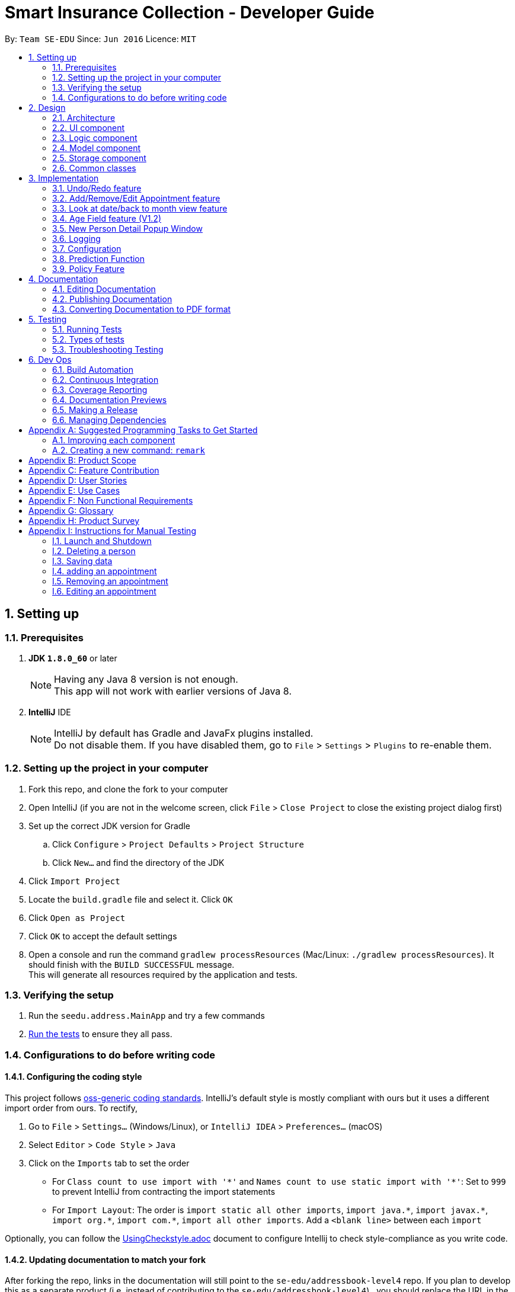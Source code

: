 ﻿= Smart Insurance Collection - Developer Guide
:toc:
:toc-title:
:toc-placement: preamble
:sectnums:
:imagesDir: images
:stylesDir: stylesheets
:xrefstyle: full
ifdef::env-github[]
:tip-caption: :bulb:
:note-caption: :information_source:
endif::[]
:repoURL: https://github.com/CS2103JAN2018-T15-B2/main

By: `Team SE-EDU`      Since: `Jun 2016`      Licence: `MIT`

== Setting up

=== Prerequisites

. *JDK `1.8.0_60`* or later
+
[NOTE]
Having any Java 8 version is not enough. +
This app will not work with earlier versions of Java 8.
+

. *IntelliJ* IDE
+
[NOTE]
IntelliJ by default has Gradle and JavaFx plugins installed. +
Do not disable them. If you have disabled them, go to `File` > `Settings` > `Plugins` to re-enable them.


=== Setting up the project in your computer

. Fork this repo, and clone the fork to your computer
. Open IntelliJ (if you are not in the welcome screen, click `File` > `Close Project` to close the existing project dialog first)
. Set up the correct JDK version for Gradle
.. Click `Configure` > `Project Defaults` > `Project Structure`
.. Click `New...` and find the directory of the JDK
. Click `Import Project`
. Locate the `build.gradle` file and select it. Click `OK`
. Click `Open as Project`
. Click `OK` to accept the default settings
. Open a console and run the command `gradlew processResources` (Mac/Linux: `./gradlew processResources`). It should finish with the `BUILD SUCCESSFUL` message. +
This will generate all resources required by the application and tests.

=== Verifying the setup

. Run the `seedu.address.MainApp` and try a few commands
. <<Testing,Run the tests>> to ensure they all pass.

=== Configurations to do before writing code

==== Configuring the coding style

This project follows https://github.com/oss-generic/process/blob/master/docs/CodingStandards.adoc[oss-generic coding standards]. IntelliJ's default style is mostly compliant with ours but it uses a different import order from ours. To rectify,

. Go to `File` > `Settings...` (Windows/Linux), or `IntelliJ IDEA` > `Preferences...` (macOS)
. Select `Editor` > `Code Style` > `Java`
. Click on the `Imports` tab to set the order

* For `Class count to use import with '\*'` and `Names count to use static import with '*'`: Set to `999` to prevent IntelliJ from contracting the import statements
* For `Import Layout`: The order is `import static all other imports`, `import java.\*`, `import javax.*`, `import org.\*`, `import com.*`, `import all other imports`. Add a `<blank line>` between each `import`

Optionally, you can follow the <<UsingCheckstyle#, UsingCheckstyle.adoc>> document to configure Intellij to check style-compliance as you write code.

==== Updating documentation to match your fork

After forking the repo, links in the documentation will still point to the `se-edu/addressbook-level4` repo. If you plan to develop this as a separate product (i.e. instead of contributing to the `se-edu/addressbook-level4`) , you should replace the URL in the variable `repoURL` in `DeveloperGuide.adoc` and `UserGuide.adoc` with the URL of your fork.

==== Setting up CI

Set up Travis to perform Continuous Integration (CI) for your fork. See <<UsingTravis#, UsingTravis.adoc>> to learn how to set it up.

After setting up Travis, you can optionally set up coverage reporting for your team fork (see <<UsingCoveralls#, UsingCoveralls.adoc>>).

[NOTE]
Coverage reporting could be useful for a team repository that hosts the final version but it is not that useful for your personal fork.

Optionally, you can set up AppVeyor as a second CI (see <<UsingAppVeyor#, UsingAppVeyor.adoc>>).

[NOTE]
Having both Travis and AppVeyor ensures your App works on both Unix-based platforms and Windows-based platforms (Travis is Unix-based and AppVeyor is Windows-based)

==== Getting started with coding

When you are ready to start coding,

1. Get some sense of the overall design by reading <<Design-Architecture>>.
2. Take a look at <<GetStartedProgramming>>.

== Design

[[Design-Architecture]]
=== Architecture

.Architecture Diagram
image::Architecture.png[width="600"]

The *_Architecture Diagram_* given above explains the high-level design of the App. Given below is a quick overview of each component.

[TIP]
The `.pptx` files used to create diagrams in this document can be found in the link:{repoURL}/docs/diagrams/[diagrams] folder. To update a diagram, modify the diagram in the pptx file, select the objects of the diagram, and choose `Save as picture`.

`Main` has only one class called link:{repoURL}/src/main/java/seedu/address/MainApp.java[`MainApp`]. It is responsible for,

* At app launch: Initializes the components in the correct sequence, and connects them up with each other.
* At shut down: Shuts down the components and invokes cleanup method where necessary.

<<Design-Commons,*`Commons`*>> represents a collection of classes used by multiple other components. Two of those classes play important roles at the architecture level.

* `EventsCenter` : This class (written using https://github.com/google/guava/wiki/EventBusExplained[Google's Event Bus library]) is used by components to communicate with other components using events (i.e. a form of _Event Driven_ design)
* `LogsCenter` : Used by many classes to write log messages to the App's log file.

The rest of the App consists of four components.

* <<Design-Ui,*`UI`*>>: The UI of the App.
* <<Design-Logic,*`Logic`*>>: The command executor.
* <<Design-Model,*`Model`*>>: Holds the data of the App in-memory.
* <<Design-Storage,*`Storage`*>>: Reads data from, and writes data to, the hard disk.

Each of the four components

* Defines its _API_ in an `interface` with the same name as the Component.
* Exposes its functionality using a `{Component Name}Manager` class.

For example, the `Logic` component (see the class diagram given below) defines it's API in the `Logic.java` interface and exposes its functionality using the `LogicManager.java` class.

.Class Diagram of the Logic Component
image::LogicClassDiagram.png[width="800"]

[discrete]
==== Events-Driven nature of the design

The _Sequence Diagram_ below shows how the components interact for the scenario where the user issues the command `delete 1`.

.Component interactions for `delete 1` command (part 1)
image::SDforDeletePerson.png[width="800"]

[NOTE]
Note how the `Model` simply raises a `AddressBookChangedEvent` when the Address Book data are changed, instead of asking the `Storage` to save the updates to the hard disk.

The diagram below shows how the `EventsCenter` reacts to that event, which eventually results in the updates being saved to the hard disk and the status bar of the UI being updated to reflect the 'Last Updated' time.

.Component interactions for `delete 1` command (part 2)
image::SDforDeletePersonEventHandling.png[width="800"]

[NOTE]
Note how the event is propagated through the `EventsCenter` to the `Storage` and `UI` without `Model` having to be coupled to either of them. This is an example of how this Event Driven approach helps us reduce direct coupling between components.

The sections below give more details of each component.

[[Design-Ui]]
=== UI component

.Structure of the UI Component
// tag::ui[]
image::UiClassDiagram.png[width="800"]
// end::ui[]
*API* : link:{repoURL}/src/main/java/seedu/address/ui/Ui.java[`Ui.java`]

The UI consists of a `MainWindow` that is made up of parts e.g.`CommandBox`, `ResultDisplay`, `PersonListPanel`, `CalendarPanel`, `StatusBarFooter`, `BrowserPanel` etc. All these, including the `MainWindow`, inherit from the abstract `UiPart` class.

The `UI` component uses JavaFx UI framework. The layout of these UI parts are defined in matching `.fxml` files that are in the `src/main/resources/view` folder. For example, the layout of the link:{repoURL}/src/main/java/seedu/address/ui/MainWindow.java[`MainWindow`] is specified in link:{repoURL}/src/main/resources/view/MainWindow.fxml[`MainWindow.fxml`]

The `UI` component,

* Executes user commands using the `Logic` component.
* Binds itself to some data in the `Model` so that the UI can auto-update when data in the `Model` change.
* Responds to events raised from various parts of the App and updates the UI accordingly.

[[Design-Logic]]
=== Logic component

[[fig-LogicClassDiagram]]
.Structure of the Logic Component
image::LogicClassDiagram.png[width="800"]

.Structure of Commands in the Logic Component. This diagram shows finer details concerning `XYZCommand` and `Command` in <<fig-LogicClassDiagram>>
image::LogicCommandClassDiagram.png[width="800"]

*API* :
link:{repoURL}/src/main/java/seedu/address/logic/Logic.java[`Logic.java`]

.  `Logic` uses the `AddressBookParser` class to parse the user command.
.  This results in a `Command` object which is executed by the `LogicManager`.
.  The command execution can affect the `Model` (e.g. adding a person) and/or raise events.
.  The result of the command execution is encapsulated as a `CommandResult` object which is passed back to the `Ui`.

Given below is the Sequence Diagram for interactions within the `Logic` component for the `execute("delete 1")` API call.

.Interactions Inside the Logic Component for the `delete 1` Command
image::DeletePersonSdForLogic.png[width="800"]

[[Design-Model]]
=== Model component

.Structure of the Model Component
// tag::model[]
image::ModelClassDiagramUpdated.png[width="800"]
// end::model[]
*API* : link:{repoURL}/src/main/java/seedu/address/model/Model.java[`Model.java`]

The `Model`,

* stores a `UserPref` object that represents the user's preferences.
* stores the Smart Insurance Collection data.
* exposes an unmodifiable `ObservableList<Person>` that can be 'observed' e.g. the UI can be bound to this list so that the UI automatically updates when the data in the list change.
* exposes an Calendar that the Calendar GUI response to any changes made to the Calendar
* does not depend on any of the other three components.

*Method* : GradientDescent.java

* Extract targeted fields from user list in addressbook.
* Do some predictive calculation based on gradient descent method.
* Output the "ExpectedSpending" back to the view

[[Design-Storage]]
=== Storage component

.Structure of the Storage Component
image::StorageClassDiagramUpdated.png[width="800"]

*API* : link:{repoURL}/src/main/java/seedu/address/storage/Storage.java[`Storage.java`]

The `Storage` component,

* can save `UserPref` objects in json format and read it back.
* can save the Smart Insurance Collection data in xml format and read it back.

[[Design-Commons]]
=== Common classes

Classes used by multiple components are in the `seedu.addressbook.commons` package.

== Implementation

This section describes some noteworthy details on how certain features are implemented.

// tag::undoredo[]
=== Undo/Redo feature
==== Current Implementation

The undo/redo mechanism is facilitated by an `UndoRedoStack`, which resides inside `LogicManager`. It supports undoing and redoing of commands that modifies the state of the Smart Insurance Collection (e.g. `add`, `edit`). Such commands will inherit from `UndoableCommand`.

`UndoRedoStack` only deals with `UndoableCommands`. Commands that cannot be undone will inherit from `Command` instead. The following diagram shows the inheritance diagram for commands:

image::LogicCommandClassDiagram.png[width="800"]

As you can see from the diagram, `UndoableCommand` adds an extra layer between the abstract `Command` class and concrete commands that can be undone, such as the `DeleteCommand`. Note that extra tasks need to be done when executing a command in an _undoable_ way, such as saving the state of the Smart Insurance Collection before execution. `UndoableCommand` contains the high-level algorithm for those extra tasks while the child classes implements the details of how to execute the specific command. Note that this technique of putting the high-level algorithm in the parent class and lower-level steps of the algorithm in child classes is also known as the https://www.tutorialspoint.com/design_pattern/template_pattern.htm[template pattern].

Commands that are not undoable are implemented this way:
[source,java]
----
public class ListCommand extends Command {
    @Override
    public CommandResult execute() {
        // ... list logic ...
    }
}
----

With the extra layer, the commands that are undoable are implemented this way:
[source,java]
----
public abstract class UndoableCommand extends Command {
    @Override
    public CommandResult execute() {
        // ... undo logic ...

        executeUndoableCommand();
    }
}

public class DeleteCommand extends UndoableCommand {
    @Override
    public CommandResult executeUndoableCommand() {
        // ... delete logic ...
    }
}
----

Suppose that the user has just launched the application. The `UndoRedoStack` will be empty at the beginning.

The user executes a new `UndoableCommand`, `delete 5`, to delete the 5th person in the Smart Insurance Collection. The current state of the Smart Insurance Collection is saved before the `delete 5` command executes. The `delete 5` command will then be pushed onto the `undoStack` (the current state is saved together with the command).

image::UndoRedoStartingStackDiagram.png[width="800"]

As the user continues to use the program, more commands are added into the `undoStack`. For example, the user may execute `add n/David ...` to add a new person.

image::UndoRedoNewCommand1StackDiagram.png[width="800"]

[NOTE]
If a command fails its execution, it will not be pushed to the `UndoRedoStack` at all.

The user now decides that adding the person was a mistake, and decides to undo that action using `undo`.

We will pop the most recent command out of the `undoStack` and push it back to the `redoStack`. We will restore the Smart Insurance Collection to the state before the `add` command executed.

image::UndoRedoExecuteUndoStackDiagram.png[width="800"]

[NOTE]
If the `undoStack` is empty, then there are no other commands left to be undone, and an `Exception` will be thrown when popping the `undoStack`.

The following sequence diagram shows how the undo operation works:

image::UndoRedoSequenceDiagram.png[width="800"]

The redo does the exact opposite (pops from `redoStack`, push to `undoStack`, and restores the Smart Insurance Collection to the state after the command is executed).

[NOTE]
If the `redoStack` is empty, then there are no other commands left to be redone, and an `Exception` will be thrown when popping the `redoStack`.

The user now decides to execute a new command, `clear`. As before, `clear` will be pushed into the `undoStack`. This time the `redoStack` is no longer empty. It will be purged as it no longer make sense to redo the `add n/David` command (this is the behavior that most modern desktop applications follow).

image::UndoRedoNewCommand2StackDiagram.png[width="800"]

Commands that are not undoable are not added into the `undoStack`. For example, `list`, which inherits from `Command` rather than `UndoableCommand`, will not be added after execution:

image::UndoRedoNewCommand3StackDiagram.png[width="800"]

The following activity diagram summarize what happens inside the `UndoRedoStack` when a user executes a new command:

image::UndoRedoActivityDiagram.png[width="650"]

==== Design Considerations

===== Aspect: Implementation of `UndoableCommand`

* **Alternative 1 (current choice):** Add a new abstract method `executeUndoableCommand()`
** Pros: We will not lose any undone/redone functionality as it is now part of the default behaviour. Classes that deal with `Command` do not have to know that `executeUndoableCommand()` exist.
** Cons: Hard for new developers to understand the template pattern.
* **Alternative 2:** Just override `execute()`
** Pros: Does not involve the template pattern, easier for new developers to understand.
** Cons: Classes that inherit from `UndoableCommand` must remember to call `super.execute()`, or lose the ability to undo/redo.

===== Aspect: How undo & redo executes

* **Alternative 1 (current choice):** Saves the entire Smart Insurance Collection.
** Pros: Easy to implement.
** Cons: May have performance issues in terms of memory usage.
* **Alternative 2:** Individual command knows how to undo/redo by itself.
** Pros: Will use less memory (e.g. for `delete`, just save the person being deleted).
** Cons: We must ensure that the implementation of each individual command are correct.


===== Aspect: Type of commands that can be undone/redone

* **Alternative 1 (current choice):** Only include commands that modifies the Smart Insurance Collection (`add`, `clear`, `edit`).
** Pros: We only revert changes that are hard to change back (the view can easily be re-modified as no data are * lost).
** Cons: User might think that undo also applies when the list is modified (undoing filtering for example), * only to realize that it does not do that, after executing `undo`.
* **Alternative 2:** Include all commands.
** Pros: Might be more intuitive for the user.
** Cons: User have no way of skipping such commands if he or she just want to reset the state of the address * book and not the view.
**Additional Info:** See our discussion  https://github.com/se-edu/addressbook-level4/issues/390#issuecomment-298936672[here].


===== Aspect: Data structure to support the undo/redo commands

* **Alternative 1 (current choice):** Use separate stack for undo and redo
** Pros: Easy to understand for new Computer Science student undergraduates to understand, who are likely to be * the new incoming developers of our project.
** Cons: Logic is duplicated twice. For example, when a new command is executed, we must remember to update * both `HistoryManager` and `UndoRedoStack`.
* **Alternative 2:** Use `HistoryManager` for undo/redo
** Pros: We do not need to maintain a separate stack, and just reuse what is already in the codebase.
** Cons: Requires dealing with commands that have already been undone: We must remember to skip these commands. Violates Single Responsibility Principle and Separation of Concerns as `HistoryManager` now needs to do two * different things.
// end::undoredo[]

// tag::add_appointment[]
=== Add/Remove/Edit Appointment feature
==== Current Implementation
These three appointment related features are facilitated by all the components of the application. It supports the adding,removing and editing of entry to the calendar through the command lines.

After the `commandBox` in UI passed the text field input with the specific command word to the `LogicManger`, `AddressBookParser` will identify the command word and
call the respective CommandParser which will parse the input text and return a new Command object. The `LogicManger` will
then execute this command.

This sequence flow is the same as the other commands, an example of the remove appointment logic interactions is shown below

image::RemoveAppointmentSequenceDiagram.png[width="800"]

The `ModelManager` then carry out the actual operations to calendar, `ModelManager` call `AddressBook' and raise a `AddressBookChangedEvent`, finally `AddressBook` calls its `InsuranceCalendar` object to
add/remove/edit an appointment.

Within `InsuranceCalendar`, example of adding an appointment entry is as follows:
[source,java]
----
public void addAppointment(AppointmentEntry entry) throws DuplicateAppointmentException {
        if (contains(entry)) {
            throw new DuplicateAppointmentException();
        }

        calendar.addEntry(new AppointmentEntry(entry).getAppointmentEntry());
        appointmentEntries.add(entry);
    }
----
This is an extract of the Model component class diagram

image::CalendarComponentClassDiagram.png[width="800"]

[NOTE]
Both the `Calendar` class from the CalendarFx Lib and the `AppointmentEntry` list that the `InsuranceCalendar` class maintains are
updated when adding/removing/editing appointments.Any changes will be automatically reflected on the
`CalendarView` GUI as well as the `AgendaView` GUI.

On the other hand, as a `AddressBookChangedEvent` is raised, the `EventCenter` calls the `Storage Manager` to handle this event and the
added appointment is saved to persistent data

The following activity diagram summarize what happens when the user executes an appointment command:

image::AppointmentActivityDiagram.png[width="650"]
==== Design Considerations

===== Aspect: Implementation of `Appointment commands`

* **Alternative 1 (current choice):** create a InsuranceCalendar class in Model that maintain a list of appointment entries`
** Pros: Preserve existing Architecture with little alternation to architecture design
** Cons: Duplicate set of appointment entries maintained
* **Alternative 2:** Use only the `Calendar` in CalendarFX Lib
** Pros: Simple and clean, only one set of appointment entries kept.
** Cons: Drastic alteration to existing Structure, original Storage functions will not work.
===== Aspect: How to add_appointment

* **Alternative 1 (current choice):** Ask the user to specify title, start date time and end date time.
** Pros: Easy to implement.
** Cons: user may find it tedious to type in the date and time also cannot be specified
* **Alternative 2:** user click on the calendar UI to specify date, specify time in command box.
** Pros: more flexible and user friendly interface
** Cons: more elaborate parser and calendar UI event listener need to be in place to support

===== Aspect: How to remove_appointment

* **Alternative 1 (current choice):** Ask the user to specify title.
** Pros: Easy to implement, only one field is required.
** Cons: title of every appointment must be kept unique
* **Alternative 2:** as the user to specify title and interval
** Pros: more flexible title constrains
** Cons: user may find it tedious to specify all required fields

===== Aspect: How to edit_appointment

* **Alternative 1 (current choice):** Ask the user to specify title, and specify at least one field to change.
** Pros: Easy to implement, only one field is required.
** Cons: title of every appointment must be kept unique
* **Alternative 2:** as the user to specify title and interval as searchText
** Pros: more flexible title constrains
** Cons: user may find it tedious to specify all required fields

===== Aspect: Type of appointment supported

* **Alternative 1 (current choice):** the user has to specify the title himself.
** Pros: easy to implement
** Cons: require user to specify the appointment himself
* **Alternative 2:** link appointment to person list
** Pros: Might be more intuitive for the user.
** Cons: require elaborate event listener for Person list panel

===== Aspect: Data structure to support the appointment commands

* **Alternative 1 (current choice):Array list to maintain the list of the appointments;
** Pros: Easy to understand and implement.
** Cons: entires duplicated twice.
* **Alternative 2:** use Calendar Library
** Pros: Clean and simple
** Cons: breaks the layering of the current architecture

=== Look at date/back to month view feature
==== Current Implementation
These two GUI-based features do not cause an changes to the address book. They enable the user to switch the calendar GUI between month view and day view through the command lines.

After the `commandBox` in UI passed the text field input with the specific command word to the `LogicManger`, `AddressBookParser` will identify the command word and
call the CommandParser (in the case of 'look', for 'back' this step will be skipped) which will parse the input text and return a new Command object. The `LogicManger` will
then execute this command.

An example of the back to month view logic interactions is shown below

image::BackSequenceDiagram.png[width="800"]

[NOTE]
Calendar unfocus and focus events posted to EventsCenter will be handled by the `CalendarPanel`.Please refer to the UI component class diagram.

// end::add_appointment[]

// tag::age[]
=== Age Field feature (V1.2)
==== Current implementation

One of the features that was added is the age field. When adding a new person to the addressbook now, the user must
specify the age of the new person. This will allow the user to have a more accurate description of the client, and
come up with a better insurance policy.

image::NewPersonListCard.png[width="800"]

To add a person with an age field, one must specify the age prefixed with the indicator `/age`:


==== Future Improvements
* Include the age field when performing predictions
* Filter clients by their age
// end::age[]

// tag::persondetail[]

=== New Person Detail Popup Window

A new window will pop up that will show a detailed page of a customer when the user double clicks the person card. This
is demonstrated as such:

image::persondetail.png[]

This window will show various aspects of the customer, including a description that the user can add. Additionally, the
use can change certain details by simply double clicking on each field and edit them.

==== Current Implementation

A new `.fxml` file is created that will display the persons attributes on a new window. A new event called
`PersonCardDoubleClick` is created. This will listen to anytime a person card is double clicked. Subscribed listeners
(eg. BrowserPanel) will be alerted and the new window will open.

It can also be opened using the `show` command. This takes in a name and scans the entire addressbook. Once the first
person is found which matches the name, the window pops up. The matching is the same logic as the `find` command.
// end::persondetail[]

=== Logging

We are using `java.util.logging` package for logging. The `LogsCenter` class is used to manage the logging levels and logging destinations.

* The logging level can be controlled using the `logLevel` setting in the configuration file (See <<Implementation-Configuration>>)
* The `Logger` for a class can be obtained using `LogsCenter.getLogger(Class)` which will log messages according to the specified logging level
* Currently log messages are output through: `Console` and to a `.log` file.

*Logging Levels*

* `SEVERE` : Critical problem detected which may possibly cause the termination of the application
* `WARNING` : Can continue, but with caution
* `INFO` : Information showing the noteworthy actions by the App
* `FINE` : Details that is not usually noteworthy but may be useful in debugging e.g. print the actual list instead of just its size

[[Implementation-Configuration]]
=== Configuration

Certain properties of the application can be controlled (e.g App name, logging level) through the configuration file (default: `config.json`).

// tag::predict_command[]
=== Prediction Function

A command by the keyword of "predict" is added. It takes no argument.

* `Overview` : Customers in the list may or may not have
"actual spending" entered. Because at the point,
the customer may not have purchased any policy at all. Those
customers without actual spending would be those customers who
have not spent anything. Predict function would use gradient descent
method to reach the least square regression line. And the value produced
by the least square regression line would be used as the prediction value.


* `Implementation` :

** The `GradientDescent` is designed to be a singleton class. The reason for that is
the weights from the previous calculation should be retained and used for the subsequent
calculation. Therefore only one instantiation of this class is allowed.

[source,java]
----
private GradientDescent(PredictionModel model) {
        this.model = model;
    }

    public static GradientDescent getInstance(PredictionModel model) {
        if (instance == null) {
            instance = new GradientDescent(model);
            instance.resetWeights();
        }
        return instance;
    }
----


The constructor takes a `PredictionModel`.

PredictionModel is a interface that extends Model interface. The reason for this implementation is
that `GradientDescent` requires some specific methods from the `Model` interface. And those methods are
not useful to any other part of the app. Hence a new interface is created for `ModelManager` to implement
specifically for gradient descent purpose. This to ensure the proper separation of concern and encapsulation.
Those components that does not interact with predict command will not need to know the existence of those
methods.


[source,java]
----
public interface PredictionModel extends Model {
    void preparePredictionData(ArrayList<ArrayList<Double>> matrix, ArrayList<Double> targets,
                               ArrayList<Double> normalizationConstant);

    void updatePredictionResult(ArrayList<Double> weights)
            throws CommandException;
}
----

** `GradientDescent` class is a simply a solver. The driver class is a public method called `solve()`.
It does not take any arguments. All the parameters required to run the solver is generated automatically
within the class.

[source,java]
----
public CommandResult solve() throws CommandException {

}
----


The solver consists of 5 Steps:

. Instantiation
. Data Preparation
. Solving
. Validating
. Update Results

`Instantiation`: +

The solver basically follows the equation of Aw=x, where
A is a matrix, w is the weights and x is the target output.

[source,java]
----
ArrayList<ArrayList<Double>> matrix = new ArrayList<>(new ArrayList<>());
ArrayList<Double> targets = new ArrayList<>();
----

`Data Preparation`: +

A method from `PredictionModel` interface is invoked to to extract the relevant values from the
`ModelManager` to the function. This implementation is to ensure proper encapsulation. `GradientDescent`
does not need to know what data is available or what formats are those data stored in the
`ModelManager`. It only needs to know a consistent matrix A and vector x are passed back.
[source,java]
----
this.model.preparePredictionData(matrix, targets, normalizationConstant);
----

`Solving`: +

A function call to descent().
[source,java]
----
descent(matrix, targets);
----

The implementation of descent():
The idea is simply looping through each epoch and calculate the outcome and error. use their difference
and learning rate to generate an update for the weights.
[source,java]
----
private void descent(ArrayList<ArrayList<Double>> matrix, ArrayList<Double> targets) {
    for (int itt = 0; itt < epoch; itt++) {

        //check data validity
        if (this.hasNaN(this.weights)) {
            this.logger.warning("The solution is not convergent");
            break;
        }

        // fixed amount of training iteration
        for (int r = 0; r < matrix.size(); r++) { //going through each training data

            ArrayList<Double> row = matrix.get(r);
            Double outcome = predict(row);
            Double error = targets.get(r) - outcome;
            for (int i = 0; i < row.size(); i++) {
                Double deltaW = this.learningRate * error * row.get(i);
                this.weights.set(i, this.weights.get(i) + deltaW);
            }
        }
    }
}
----

`Validating`: +
Here a simple method is used to validate the accuracy of the results. After the weights are
obtained, we validate it against the existing data. See how far off they are as compared to
the existing data. By right the training set and validation set should be separated. But since
for the current use case, the data entries are usually very little. Hence this simplified method
is used instead.

[source,java]
----
private Double validate(ArrayList<ArrayList<Double>> matrix, ArrayList<Double> targets) {
    Double average = 0.0;
    for (int i = 0; i < matrix.size(); i++) {

        //loop through each row

        Double outcome = this.predict(matrix.get(i));
        Double error = Math.abs((outcome - targets.get(i)) / targets.get(i));
        average += (1 - error);
    }

    Double confidence = average / targets.size() * 100;
    if (confidence < 0) {
        confidence = 0.0;
    } else if (confidence > 100) {
        confidence = 100.0;
    }
    return confidence;
}
----

`Update Results`: +
The implementation of updating follows closed to that of Edit command. The actual updating
takes place in the model itself instead of `GradientDescent` class. Again, `GradientDescent`
does not need to be concerned with how the model is updated.

[source,java]
----
try {
    this.model.updatePredictionResult(this.getWeights());
    return new CommandResult(String.format(MESSAGE_PREDICTION_SUCCESS)
            + ", with Confidence Rate "
            + String.format("%.2f", confidence)
            + "%"
    );
} catch (CommandException e) {
    return new CommandResult(String.format(MESSAGE_PREDICTION_FAIL));
}
----

* `Future Work`:
1. The regression line is currently 2 dimensional at the moment, with only
the contribution from "actual spending" and "income". In the future, the parameters
should be extended to multi-dimension with other fields included.
2. Auto separate training set and validation set once data gets large enough.


// end::predict_command[]

// tag::policy[]
=== Policy Feature

The `Policy` field is an optional field attached to a person. It contains all the data
about an insurance contract that a person applied to (if any).
A policy is defined by 4 fields : a beginning date, an expiration date, a price and a list of issues
covered. Each of these fields must be individually valid during the creation of a Policy, and the beginning
date needs to be prior to the expiration date.

==== Policy Date
A `Date` inside of the Policy contains 3 fields : the day, the month and the year.
The month is represented using the `Month` enumeration. The day and the year are just Integers.
Each time a Date is created, its correctness is checked.
The Policy that a Person applied to (if any) is displayed at the end of the card of a Person
(see `PersonListCard.fxml`).

==== Policy Price
A `Price` inside of the Policy is just a positive or zero Integer. Each time a Price is created,
its correctness is checked.

==== Policy Coverage
The list of issues covered by a Policy comes in the form of the `Coverage` object. It contains a `List<Issue>`.
`Issue` is an enumeration that tries to cover the main issues that an insurance could possibly cover. This enumeration
should be frequently updated to make sure that the insurance agent working with our app does not face a case where
the desired issue does not exist.
A Coverage can be empty, meaning that the Policy won't cover any issue. This possibility should be used with the
intention to edit the policy later, and add some issues to its Coverage.

==== Implementation in Person
Since it is optional for a person in the Smart Insurance Collection to apply to a contract, the Policy field comes in the form
of `Optional<Policy>`. This is technically breaking a java convention, because Optional
should not be used for class fields, but it was a very easy and logical way to implement
this. Optional fields should be avoided in the first place, but when it is too cumbersome
to do so, the `Optional<T>` type is very handy. The Policy field is persistent. It is stored via `XmlElement` in
`XmlAdaptedPerson`.

==== Adding a Policy
In order to add a Policy to a Person in the Smart Insurance Collection, it is required to use the `add_policy` command. This command
asks the user to specify the index of the target user, the dates, the price and the issues covered by the Policy.
The command is detected in the `AddressBookParser`, then its arguments are sent to the `AddPolicyCommandParser`,
which detects them using some parsing methods from `ParseUtil` that can retrieve the Dates, the Price and the potential
Issues. An `AddPolicyCommand` is then created and executed to add the policy to the person in the Smart Insurance Collection.

==== Editing a Policy
If the user wants to edit a Policy, he must use the `edit_policy` command. He has to enter the index of the target user,
and at least one field to edit.
The parsing of this command works the same as for `add_policy`, but using `EditPolicyCommandParser` and creating an
`EditPolicyCommand`. Also inside of the `EditPolicyCommand` there is a nested class `EditPolicyDescriptor` which was
inspired from the `EditPersonDescriptor` of the `EditCommand`. It works in the same manner, but with fields adapted to
`Policy` and not to `Person`. To summarize, it describes what fields should be edited in the `Policy`, and how.

==== Removing a Policy
To remove a Policy, the user should use the `remove_policy` command. He then only has to enter the index of the target
user. The parsing of this command is pretty straightforward since it only has the index parameter, and it is done in
`RemovePolicyCommandParser`. The command created is of type `RemovePolicyCommand`.
// end::policy[]

== Documentation

We use asciidoc for writing documentation.

[NOTE]
We chose asciidoc over Markdown because asciidoc, although a bit more complex than Markdown, provides more flexibility in formatting.

=== Editing Documentation

See <<UsingGradle#rendering-asciidoc-files, UsingGradle.adoc>> to learn how to render `.adoc` files locally to preview the end result of your edits.
Alternatively, you can download the AsciiDoc plugin for IntelliJ, which allows you to preview the changes you have made to your `.adoc` files in real-time.

=== Publishing Documentation

See <<UsingTravis#deploying-github-pages, UsingTravis.adoc>> to learn how to deploy GitHub Pages using Travis.

=== Converting Documentation to PDF format

We use https://www.google.com/chrome/browser/desktop/[Google Chrome] for converting documentation to PDF format, as Chrome's PDF engine preserves hyperlinks used in webpages.

Here are the steps to convert the project documentation files to PDF format.

.  Follow the instructions in <<UsingGradle#rendering-asciidoc-files, UsingGradle.adoc>> to convert the AsciiDoc files in the `docs/` directory to HTML format.
.  Go to your generated HTML files in the `build/docs` folder, right click on them and select `Open with` -> `Google Chrome`.
.  Within Chrome, click on the `Print` option in Chrome's menu.
.  Set the destination to `Save as PDF`, then click `Save` to save a copy of the file in PDF format. For best results, use the settings indicated in the screenshot below.

.Saving documentation as PDF files in Chrome
image::chrome_save_as_pdf.png[width="300"]

[[Testing]]
== Testing

=== Running Tests

There are three ways to run tests.

[TIP]
The most reliable way to run tests is the 3rd one. The first two methods might fail some GUI tests due to platform/resolution-specific idiosyncrasies.

*Method 1: Using IntelliJ JUnit test runner*

* To run all tests, right-click on the `src/test/java` folder and choose `Run 'All Tests'`
* To run a subset of tests, you can right-click on a test package, test class, or a test and choose `Run 'ABC'`

*Method 2: Using Gradle*

* Open a console and run the command `gradlew clean allTests` (Mac/Linux: `./gradlew clean allTests`)

[NOTE]
See <<UsingGradle#, UsingGradle.adoc>> for more info on how to run tests using Gradle.

*Method 3: Using Gradle (headless)*

Thanks to the https://github.com/TestFX/TestFX[TestFX] library we use, our GUI tests can be run in the _headless_ mode. In the headless mode, GUI tests do not show up on the screen. That means the developer can do other things on the Computer while the tests are running.

To run tests in headless mode, open a console and run the command `gradlew clean headless allTests` (Mac/Linux: `./gradlew clean headless allTests`)

=== Types of tests

We have two types of tests:

.  *GUI Tests* - These are tests involving the GUI. They include,
.. _System Tests_ that test the entire App by simulating user actions on the GUI. These are in the `systemtests` package.
.. _Unit tests_ that test the individual components. These are in `seedu.address.ui` package.
.  *Non-GUI Tests* - These are tests not involving the GUI. They include,
..  _Unit tests_ targeting the lowest level methods/classes. +
e.g. `seedu.address.commons.StringUtilTest`
..  _Integration tests_ that are checking the integration of multiple code units (those code units are assumed to be working). +
e.g. `seedu.address.storage.StorageManagerTest`
..  Hybrids of unit and integration tests. These test are checking multiple code units as well as how the are connected together. +
e.g. `seedu.address.logic.LogicManagerTest`


=== Troubleshooting Testing
**Problem: `HelpWindowTest` fails with a `NullPointerException`.**

* Reason: One of its dependencies, `UserGuide.html` in `src/main/resources/docs` is missing.
* Solution: Execute Gradle task `processResources`.

== Dev Ops

=== Build Automation

See <<UsingGradle#, UsingGradle.adoc>> to learn how to use Gradle for build automation.

=== Continuous Integration

We use https://travis-ci.org/[Travis CI] and https://www.appveyor.com/[AppVeyor] to perform _Continuous Integration_ on our projects. See <<UsingTravis#, UsingTravis.adoc>> and <<UsingAppVeyor#, UsingAppVeyor.adoc>> for more details.

=== Coverage Reporting

We use https://coveralls.io/[Coveralls] to track the code coverage of our projects. See <<UsingCoveralls#, UsingCoveralls.adoc>> for more details.

=== Documentation Previews
When a pull request has changes to asciidoc files, you can use https://www.netlify.com/[Netlify] to see a preview of how the HTML version of those asciidoc files will look like when the pull request is merged. See <<UsingNetlify#, UsingNetlify.adoc>> for more details.

=== Making a Release

Here are the steps to create a new release.

.  Update the version number in link:{repoURL}/src/main/java/seedu/address/MainApp.java[`MainApp.java`].
.  Generate a JAR file <<UsingGradle#creating-the-jar-file, using Gradle>>.
.  Tag the repo with the version number. e.g. `v0.1`
.  https://help.github.com/articles/creating-releases/[Create a new release using GitHub] and upload the JAR file you created.

=== Managing Dependencies

A project often depends on third-party libraries. For example, Smart Insurance Collection depends on the http://wiki.fasterxml.com/JacksonHome[Jackson library] for XML parsing. Managing these _dependencies_ can be automated using Gradle. For example, Gradle can download the dependencies automatically, which is better than these alternatives. +
a. Include those libraries in the repo (this bloats the repo size) +
b. Require developers to download those libraries manually (this creates extra work for developers)

[[GetStartedProgramming]]
[appendix]
== Suggested Programming Tasks to Get Started

Suggested path for new programmers:

1. First, add small local-impact (i.e. the impact of the change does not go beyond the component) enhancements to one component at a time. Some suggestions are given in <<GetStartedProgramming-EachComponent>>.

2. Next, add a feature that touches multiple components to learn how to implement an end-to-end feature across all components. <<GetStartedProgramming-RemarkCommand>> explains how to go about adding such a feature.

[[GetStartedProgramming-EachComponent]]
=== Improving each component

Each individual exercise in this section is component-based (i.e. you would not need to modify the other components to get it to work).

[discrete]
==== `Logic` component

*Scenario:* You are in charge of `logic`. During dog-fooding, your team realize that it is troublesome for the user to type the whole command in order to execute a command. Your team devise some strategies to help cut down the amount of typing necessary, and one of the suggestions was to implement aliases for the command words. Your job is to implement such aliases.

[TIP]
Do take a look at <<Design-Logic>> before attempting to modify the `Logic` component.

. Add a shorthand equivalent alias for each of the individual commands. For example, besides typing `clear`, the user can also type `c` to remove all persons in the list.
+
****
* Hints
** Just like we store each individual command word constant `COMMAND_WORD` inside `*Command.java` (e.g.  link:{repoURL}/src/main/java/seedu/address/logic/commands/FindCommand.java[`FindCommand#COMMAND_WORD`], link:{repoURL}/src/main/java/seedu/address/logic/commands/DeleteCommand.java[`DeleteCommand#COMMAND_WORD`]), you need a new constant for aliases as well (e.g. `FindCommand#COMMAND_ALIAS`).
** link:{repoURL}/src/main/java/seedu/address/logic/parser/AddressBookParser.java[`AddressBookParser`] is responsible for analyzing command words.
* Solution
** Modify the switch statement in link:{repoURL}/src/main/java/seedu/address/logic/parser/AddressBookParser.java[`AddressBookParser#parseCommand(String)`] such that both the proper command word and alias can be used to execute the same intended command.
** Add new tests for each of the aliases that you have added.
** Update the user guide to document the new aliases.
** See this https://github.com/se-edu/addressbook-level4/pull/785[PR] for the full solution.
****

[discrete]
==== `Model` component

*Scenario:* You are in charge of `model`. One day, the `logic`-in-charge approaches you for help. He wants to implement a command such that the user is able to remove a particular tag from everyone in the Smart Insurance Collection, but the model API does not support such a functionality at the moment. Your job is to implement an API method, so that your teammate can use your API to implement his command.

[TIP]
Do take a look at <<Design-Model>> before attempting to modify the `Model` component.

. Add a `removeTag(Tag)` method. The specified tag will be removed from everyone in the Smart Insurance Collection.
+
****
* Hints
** The link:{repoURL}/src/main/java/seedu/address/model/Model.java[`Model`] and the link:{repoURL}/src/main/java/seedu/address/model/AddressBook.java[`AddressBook`] API need to be updated.
** Think about how you can use SLAP to design the method. Where should we place the main logic of deleting tags?
**  Find out which of the existing API methods in  link:{repoURL}/src/main/java/seedu/address/model/AddressBook.java[`AddressBook`] and link:{repoURL}/src/main/java/seedu/address/model/person/Person.java[`Person`] classes can be used to implement the tag removal logic. link:{repoURL}/src/main/java/seedu/address/model/AddressBook.java[`AddressBook`] allows you to update a person, and link:{repoURL}/src/main/java/seedu/address/model/person/Person.java[`Person`] allows you to update the tags.
* Solution
** Implement a `removeTag(Tag)` method in link:{repoURL}/src/main/java/seedu/address/model/AddressBook.java[`AddressBook`]. Loop through each person, and remove the `tag` from each person.
** Add a new API method `deleteTag(Tag)` in link:{repoURL}/src/main/java/seedu/address/model/ModelManager.java[`ModelManager`]. Your link:{repoURL}/src/main/java/seedu/address/model/ModelManager.java[`ModelManager`] should call `AddressBook#removeTag(Tag)`.
** Add new tests for each of the new public methods that you have added.
** See this https://github.com/se-edu/addressbook-level4/pull/790[PR] for the full solution.
*** The current codebase has a flaw in tags management. Tags no longer in use by anyone may still exist on the link:{repoURL}/src/main/java/seedu/address/model/AddressBook.java[`AddressBook`]. This may cause some tests to fail. See issue  https://github.com/se-edu/addressbook-level4/issues/753[`#753`] for more information about this flaw.
*** The solution PR has a temporary fix for the flaw mentioned above in its first commit.
****

[discrete]
==== `Ui` component

*Scenario:* You are in charge of `ui`. During a beta testing session, your team is observing how the users use your Smart Insurance Collection application. You realize that one of the users occasionally tries to delete non-existent tags from a contact, because the tags all look the same visually, and the user got confused. Another user made a typing mistake in his command, but did not realize he had done so because the error message wasn't prominent enough. A third user keeps scrolling down the list, because he keeps forgetting the index of the last person in the list. Your job is to implement improvements to the UI to solve all these problems.

[TIP]
Do take a look at <<Design-Ui>> before attempting to modify the `UI` component.

. Use different colors for different tags inside person cards. For example, `friends` tags can be all in brown, and `colleagues` tags can be all in yellow.
+
**Before**
+
image::getting-started-ui-tag-before.png[width="300"]
+
**After**
+
image::getting-started-ui-tag-after.png[width="300"]
+
****
* Hints
** The tag labels are created inside link:{repoURL}/src/main/java/seedu/address/ui/PersonCard.java[the `PersonCard` constructor] (`new Label(tag.tagName)`). https://docs.oracle.com/javase/8/javafx/api/javafx/scene/control/Label.html[JavaFX's `Label` class] allows you to modify the style of each Label, such as changing its color.
** Use the .css attribute `-fx-background-color` to add a color.
** You may wish to modify link:{repoURL}/src/main/resources/view/DarkTheme.css[`DarkTheme.css`] to include some pre-defined colors using css, especially if you have experience with web-based css.
* Solution
** You can modify the existing test methods for `PersonCard` 's to include testing the tag's color as well.
** See this https://github.com/se-edu/addressbook-level4/pull/798[PR] for the full solution.
*** The PR uses the hash code of the tag names to generate a color. This is deliberately designed to ensure consistent colors each time the application runs. You may wish to expand on this design to include additional features, such as allowing users to set their own tag colors, and directly saving the colors to storage, so that tags retain their colors even if the hash code algorithm changes.
****

. Modify link:{repoURL}/src/main/java/seedu/address/commons/events/ui/NewResultAvailableEvent.java[`NewResultAvailableEvent`] such that link:{repoURL}/src/main/java/seedu/address/ui/ResultDisplay.java[`ResultDisplay`] can show a different style on error (currently it shows the same regardless of errors).
+
**Before**
+
image::getting-started-ui-result-before.png[width="200"]
+
**After**
+
image::getting-started-ui-result-after.png[width="200"]
+
****
* Hints
** link:{repoURL}/src/main/java/seedu/address/commons/events/ui/NewResultAvailableEvent.java[`NewResultAvailableEvent`] is raised by link:{repoURL}/src/main/java/seedu/address/ui/CommandBox.java[`CommandBox`] which also knows whether the result is a success or failure, and is caught by link:{repoURL}/src/main/java/seedu/address/ui/ResultDisplay.java[`ResultDisplay`] which is where we want to change the style to.
** Refer to link:{repoURL}/src/main/java/seedu/address/ui/CommandBox.java[`CommandBox`] for an example on how to display an error.
* Solution
** Modify link:{repoURL}/src/main/java/seedu/address/commons/events/ui/NewResultAvailableEvent.java[`NewResultAvailableEvent`] 's constructor so that users of the event can indicate whether an error has occurred.
** Modify link:{repoURL}/src/main/java/seedu/address/ui/ResultDisplay.java[`ResultDisplay#handleNewResultAvailableEvent(NewResultAvailableEvent)`] to react to this event appropriately.
** You can write two different kinds of tests to ensure that the functionality works:
*** The unit tests for `ResultDisplay` can be modified to include verification of the color.
*** The system tests link:{repoURL}/src/test/java/systemtests/AddressBookSystemTest.java[`AddressBookSystemTest#assertCommandBoxShowsDefaultStyle() and AddressBookSystemTest#assertCommandBoxShowsErrorStyle()`] to include verification for `ResultDisplay` as well.
** See this https://github.com/se-edu/addressbook-level4/pull/799[PR] for the full solution.
*** Do read the commits one at a time if you feel overwhelmed.
****

. Modify the link:{repoURL}/src/main/java/seedu/address/ui/StatusBarFooter.java[`StatusBarFooter`] to show the total number of people in the Smart Insurance Collection.
+
**Before**
+
image::getting-started-ui-status-before.png[width="500"]
+
**After**
+
image::getting-started-ui-status-after.png[width="500"]
+
****
* Hints
** link:{repoURL}/src/main/resources/view/StatusBarFooter.fxml[`StatusBarFooter.fxml`] will need a new `StatusBar`. Be sure to set the `GridPane.columnIndex` properly for each `StatusBar` to avoid misalignment!
** link:{repoURL}/src/main/java/seedu/address/ui/StatusBarFooter.java[`StatusBarFooter`] needs to initialize the status bar on application start, and to update it accordingly whenever the Smart Insurance Collection is updated.
* Solution
** Modify the constructor of link:{repoURL}/src/main/java/seedu/address/ui/StatusBarFooter.java[`StatusBarFooter`] to take in the number of persons when the application just started.
** Use link:{repoURL}/src/main/java/seedu/address/ui/StatusBarFooter.java[`StatusBarFooter#handleAddressBookChangedEvent(AddressBookChangedEvent)`] to update the number of persons whenever there are new changes to the addressbook.
** For tests, modify link:{repoURL}/src/test/java/guitests/guihandles/StatusBarFooterHandle.java[`StatusBarFooterHandle`] by adding a state-saving functionality for the total number of people status, just like what we did for save location and sync status.
** For system tests, modify link:{repoURL}/src/test/java/systemtests/AddressBookSystemTest.java[`AddressBookSystemTest`] to also verify the new total number of persons status bar.
** See this https://github.com/se-edu/addressbook-level4/pull/803[PR] for the full solution.
****

[discrete]
==== `Storage` component

*Scenario:* You are in charge of `storage`. For your next project milestone, your team plans to implement a new feature of saving the Smart Insurance Collection to the cloud. However, the current implementation of the application constantly saves the Smart Insurance Collection after the execution of each command, which is not ideal if the user is working on limited internet connection. Your team decided that the application should instead save the changes to a temporary local backup file first, and only upload to the cloud after the user closes the application. Your job is to implement a backup API for the Smart Insurance Collection storage.

[TIP]
Do take a look at <<Design-Storage>> before attempting to modify the `Storage` component.

. Add a new method `backupAddressBook(ReadOnlyAddressBook)`, so that the Smart Insurance Collection can be saved in a fixed temporary location.
+
****
* Hint
** Add the API method in link:{repoURL}/src/main/java/seedu/address/storage/AddressBookStorage.java[`AddressBookStorage`] interface.
** Implement the logic in link:{repoURL}/src/main/java/seedu/address/storage/StorageManager.java[`StorageManager`] and link:{repoURL}/src/main/java/seedu/address/storage/XmlAddressBookStorage.java[`XmlAddressBookStorage`] class.
* Solution
** See this https://github.com/se-edu/addressbook-level4/pull/594[PR] for the full solution.
****

[[GetStartedProgramming-RemarkCommand]]
=== Creating a new command: `remark`

By creating this command, you will get a chance to learn how to implement a feature end-to-end, touching all major components of the app.

*Scenario:* You are a software maintainer for `addressbook`, as the former developer team has moved on to new projects. The current users of your application have a list of new feature requests that they hope the software will eventually have. The most popular request is to allow adding additional comments/notes about a particular contact, by providing a flexible `remark` field for each contact, rather than relying on tags alone. After designing the specification for the `remark` command, you are convinced that this feature is worth implementing. Your job is to implement the `remark` command.

==== Description
Edits the remark for a person specified in the `INDEX`. +
Format: `remark INDEX r/[REMARK]`

Examples:

* `remark 1 r/Likes to drink coffee.` +
Edits the remark for the first person to `Likes to drink coffee.`
* `remark 1 r/` +
Removes the remark for the first person.

==== Step-by-step Instructions

===== [Step 1] Logic: Teach the app to accept 'remark' which does nothing
Let's start by teaching the application how to parse a `remark` command. We will add the logic of `remark` later.

**Main:**

. Add a `RemarkCommand` that extends link:{repoURL}/src/main/java/seedu/address/logic/commands/UndoableCommand.java[`UndoableCommand`]. Upon execution, it should just throw an `Exception`.
. Modify link:{repoURL}/src/main/java/seedu/address/logic/parser/AddressBookParser.java[`AddressBookParser`] to accept a `RemarkCommand`.

**Tests:**

. Add `RemarkCommandTest` that tests that `executeUndoableCommand()` throws an Exception.
. Add new test method to link:{repoURL}/src/test/java/seedu/address/logic/parser/AddressBookParserTest.java[`AddressBookParserTest`], which tests that typing "remark" returns an instance of `RemarkCommand`.

===== [Step 2] Logic: Teach the app to accept 'remark' arguments
Let's teach the application to parse arguments that our `remark` command will accept. E.g. `1 r/Likes to drink coffee.`

**Main:**

. Modify `RemarkCommand` to take in an `Index` and `String` and print those two parameters as the error message.
. Add `RemarkCommandParser` that knows how to parse two arguments, one index and one with prefix 'r/'.
. Modify link:{repoURL}/src/main/java/seedu/address/logic/parser/AddressBookParser.java[`AddressBookParser`] to use the newly implemented `RemarkCommandParser`.

**Tests:**

. Modify `RemarkCommandTest` to test the `RemarkCommand#equals()` method.
. Add `RemarkCommandParserTest` that tests different boundary values
for `RemarkCommandParser`.
. Modify link:{repoURL}/src/test/java/seedu/address/logic/parser/AddressBookParserTest.java[`AddressBookParserTest`] to test that the correct command is generated according to the user input.

===== [Step 3] Ui: Add a placeholder for remark in `PersonCard`
Let's add a placeholder on all our link:{repoURL}/src/main/java/seedu/address/ui/PersonCard.java[`PersonCard`] s to display a remark for each person later.

**Main:**

. Add a `Label` with any random text inside link:{repoURL}/src/main/resources/view/PersonListCard.fxml[`PersonListCard.fxml`].
. Add FXML annotation in link:{repoURL}/src/main/java/seedu/address/ui/PersonCard.java[`PersonCard`] to tie the variable to the actual label.

**Tests:**

. Modify link:{repoURL}/src/test/java/guitests/guihandles/PersonCardHandle.java[`PersonCardHandle`] so that future tests can read the contents of the remark label.

===== [Step 4] Model: Add `Remark` class
We have to properly encapsulate the remark in our link:{repoURL}/src/main/java/seedu/address/model/person/Person.java[`Person`] class. Instead of just using a `String`, let's follow the conventional class structure that the codebase already uses by adding a `Remark` class.

**Main:**

. Add `Remark` to model component (you can copy from link:{repoURL}/src/main/java/seedu/address/model/person/Address.java[`Address`], remove the regex and change the names accordingly).
. Modify `RemarkCommand` to now take in a `Remark` instead of a `String`.

**Tests:**

. Add test for `Remark`, to test the `Remark#equals()` method.

===== [Step 5] Model: Modify `Person` to support a `Remark` field
Now we have the `Remark` class, we need to actually use it inside link:{repoURL}/src/main/java/seedu/address/model/person/Person.java[`Person`].

**Main:**

. Add `getRemark()` in link:{repoURL}/src/main/java/seedu/address/model/person/Person.java[`Person`].
. You may assume that the user will not be able to use the `add` and `edit` commands to modify the remarks field (i.e. the person will be created without a remark).
. Modify link:{repoURL}/src/main/java/seedu/address/model/util/SampleDataUtil.java/[`SampleDataUtil`] to add remarks for the sample data (delete your `addressBook.xml` so that the application will load the sample data when you launch it.)

===== [Step 6] Storage: Add `Remark` field to `XmlAdaptedPerson` class
We now have `Remark` s for `Person` s, but they will be gone when we exit the application. Let's modify link:{repoURL}/src/main/java/seedu/address/storage/XmlAdaptedPerson.java[`XmlAdaptedPerson`] to include a `Remark` field so that it will be saved.

**Main:**

. Add a new Xml field for `Remark`.

**Tests:**

. Fix `invalidAndValidPersonAddressBook.xml`, `typicalPersonsAddressBook.xml`, `validAddressBook.xml` etc., such that the XML tests will not fail due to a missing `<remark>` element.

===== [Step 6b] Test: Add withRemark() for `PersonBuilder`
Since `Person` can now have a `Remark`, we should add a helper method to link:{repoURL}/src/test/java/seedu/address/testutil/PersonBuilder.java[`PersonBuilder`], so that users are able to create remarks when building a link:{repoURL}/src/main/java/seedu/address/model/person/Person.java[`Person`].

**Tests:**

. Add a new method `withRemark()` for link:{repoURL}/src/test/java/seedu/address/testutil/PersonBuilder.java[`PersonBuilder`]. This method will create a new `Remark` for the person that it is currently building.
. Try and use the method on any sample `Person` in link:{repoURL}/src/test/java/seedu/address/testutil/TypicalPersons.java[`TypicalPersons`].

===== [Step 7] Ui: Connect `Remark` field to `PersonCard`
Our remark label in link:{repoURL}/src/main/java/seedu/address/ui/PersonCard.java[`PersonCard`] is still a placeholder. Let's bring it to life by binding it with the actual `remark` field.

**Main:**

. Modify link:{repoURL}/src/main/java/seedu/address/ui/PersonCard.java[`PersonCard`]'s constructor to bind the `Remark` field to the `Person` 's remark.

**Tests:**

. Modify link:{repoURL}/src/test/java/seedu/address/ui/testutil/GuiTestAssert.java[`GuiTestAssert#assertCardDisplaysPerson(...)`] so that it will compare the now-functioning remark label.

===== [Step 8] Logic: Implement `RemarkCommand#execute()` logic
We now have everything set up... but we still can't modify the remarks. Let's finish it up by adding in actual logic for our `remark` command.

**Main:**

. Replace the logic in `RemarkCommand#execute()` (that currently just throws an `Exception`), with the actual logic to modify the remarks of a person.

**Tests:**

. Update `RemarkCommandTest` to test that the `execute()` logic works.

==== Full Solution

See this https://github.com/se-edu/addressbook-level4/pull/599[PR] for the step-by-step solution.

[appendix]
== Product Scope

*Target user profile*:

* Insurance agents who work under a big agency (eg. AIA, AIG)
* has different categories of contacts to manage (eg. existing client, potential client, client making a claim)
* Has a need to record various tasks pertaining to the list of contacts kept(eg. arrangement of appointment)
* has a need to manage a significant number of contacts
* prefer desktop apps over other types
* can type fast
* prefers typing over mouse input
* is reasonably comfortable using CLI apps

*Value proposition*: manage contacts and related tasks within one app such that it will be more convenient and efficient for the user to carry out his job

[appendix]
== Feature Contribution
*YuxiangSG*:

* Major feature: calendar with appointment support that allow user to add/remove/modify appointments and reflect these changes on a calendar GUI
* Minor feature: New app layout and theme, calendar GUI manipulation that allow the user to focus on a single day and back to month view, an agenda panel
that display the most immediate appointments

*jstarw*:

* Minor feature: added an age field to the Person class, so that now insurance companies can now use age as a factor for
determining insurance policies
* Major feature: adding enhanced Search functionality. This will allow things like a drop down list, quick filtering,
and various other features. This will help improve the experience of the client as well as increase the efficiency of
their workflow.

*Valerian Rey*:

* Minor feature: Policy field to the persons in the AddressBook to specify the insurance contract of a client.
It contains multiple classes and enumerations to precisely describe a user's policy (Policy, Price, Date, Month, Issue, Coverage).
* Major feature: Commands to enter the policy of a client, edit them or even delete them. GUI display of the policies.


[appendix]
== User Stories

Priorities: High (must have) - `* * \*`, Medium (nice to have) - `* \*`, Low (unlikely to have) - `*`

[width="59%",cols="22%,<23%,<25%,<30%",options="header",]
|=======================================================================
|Priority |As a ... |I want to ... |So that I can...
|`* * *` |new user |see usage instructions |refer to instructions when I forget how to use the App

|`* * *` |user |add a new person |

|`* * *` |user |delete a person |remove entries that I no longer need

|`* * *` |user |find a person by name |locate details of persons without having to go through the entire list

|`* *` |user |hide <<private-contact-detail,private contact details>> by default |minimize chance of someone else seeing them by accident

|`*` |user with many persons in the Smart Insurance Collection |sort persons by name |locate a person easily

|`* *` |Insurance agent with many contacts |Group the contacts into different categories |View the list of contacts by categories

|`* *` |Insurance agent with many contacts |Change the category of a contact |View the list of contacts by categories

|`* * *` |Insurance agent that constantly contacts people |Update contact info |Keep my contact list updated

|`* * *` |Insurance agent that needs to meet clients |Add appointments |Maintain my schedule

|`* * *` |Insurance agent that needs to meet clients |Change the time/date of an existing appointment |Maintain my schedule

|`* * *` |Insurance agent that needs to meet clients |Delete an appointment |Maintain my schedule

|`* * *` |Insurance agent that needs to meet clients |Record client’s income |Prioritize purchasing power

|`* * *` |Insurance agent that needs to meet clients |Record client’s job |Prioritize purchasing power

|`* * *` |Insurance agent |Assign different policies to each contact |Know the policy my client is under

|`* * *` |Insurance agent |Edit the policies of a contact |Keep my contact data updated

|`* * *` |Insurance agent |Delete the policies of a contact |Keep my contact data updated

|`* *` |Insurance agent that work for someone |Mark important tasks on my calendar |Don’s miss important meeting or tasks

|`* *` |Insurance agent that needs to meet clients |Know the contact of an appointment |I know immediately who I am meeting and prepare for the appointment

|`* *` |Insurance agent that needs to meet clients |Know which potential customer is likely to spend more |Schedule to meet them as a priority

|`* *` |Insurance agent that needs to meet clients |Know which potential customer is likely to spend more |Schedule to meet them as a priority

|`*` |Insurance agent that work with other agents |give a contact to other agents |share the contact with other agents



|=======================================================================

_{More to be added}_

[appendix]
== Use Cases

(For all use cases below, the *System* is the `AddressBook` and the *Actor* is the `user`, unless specified otherwise)

[discrete]
=== Use case: Delete person

*MSS*

1.  User requests to list persons
2.  AddressBook shows a list of persons
3.  User requests to delete a specific person in the list
4.  AddressBook deletes the person
+
Use case ends.

*Extensions*

[none]
* 2a. The list is empty.
+
Use case ends.

* 3a. The given index is invalid.
+
[none]
** 3a1. AddressBook shows an error message.
+
Use case resumes at step 2.

[discrete]
=== Use case: Add appointment

*MSS*

1.  User specifies the title and date for the appointment as input
2.  User requests to add an appointment
3.  App add an appointment to the calendar
4.  calendar reflect the new appointment
+
Use case ends.

*Extensions*

[none]
* 2a.  No date is selected.
+
Use case ends.

* 3a. The given date/timing is occupied.
+
[none]
** 3a1. AddressBook shows a “slot is occupied” error.
+
Use case resumes at step 2.

[discrete]
=== Use case: Add job of a person

*MSS*

1.  User requests add person
2.  App takes in a command i/income
3.  AddressBook adds a person with income
4.  Use case ends

*Extensions*

[none]
* 2a. The person should not already exist.
+
Use case ends.

_{More to be added}_

[appendix]
== Non Functional Requirements

.  Should work on any <<mainstream-os,mainstream OS>> as long as it has Java `1.8.0_60` or higher installed.
.  Should be able to hold up to 1000 persons without a noticeable sluggishness in performance for typical usage.
.  A user with above average typing speed for regular English text (i.e. not code, not system admin commands) should be able to accomplish most of the tasks faster using commands than using the mouse.
.  A simple and clean GUI interface to facilitate better user experience
.  Incorporate material design into GUI to make the app more appealing to users
.  Should have a simple tutorial section to help ramp up new users to the system


_{More to be added}_

[appendix]
== Glossary

[[mainstream-os]] Mainstream OS::
Windows, Linux, Unix, OS-X

[[private-contact-detail]] Private contact detail::
A contact detail that is not meant to be shared with others

[[client]]Client::
A person who can be enrolled into the insurance policy or a potential customer

[[colleague]]Colleague::
A fellow agent who work under the same organization

[[calendar]]Calendar::
A GUI calendar in the app

[[policies]]Policies::
Insurance policies the company offers to customers


[appendix]
== Product Survey

*Product Name*

Author: ...

Pros:

* ...
* ...

Cons:

* ...
* ...

[appendix]
== Instructions for Manual Testing

Given below are instructions to test the app manually.

[NOTE]
These instructions only provide a starting point for testers to work on; testers are expected to do more _exploratory_ testing.

=== Launch and Shutdown

. Initial launch

.. Download the jar file and copy into an empty folder
.. Double-click the jar file +
   Expected: Shows the GUI with a set of sample contacts. The window size may not be optimum.

. Saving window preferences

.. Resize the window to an optimum size. Move the window to a different location. Close the window.
.. Re-launch the app by double-clicking the jar file. +
   Expected: The most recent window size and location is retained.

_{ more test cases ... }_

=== Deleting a person

. Deleting a person while all persons are listed

.. Prerequisites: List all persons using the `list` command. Multiple persons in the list.
.. Test case: `delete 1` +
   Expected: First contact is deleted from the list. Details of the deleted contact shown in the status message. Timestamp in the status bar is updated.
.. Test case: `delete 0` +
   Expected: No person is deleted. Error details shown in the status message. Status bar remains the same.
.. Other incorrect delete commands to try: `delete`, `delete x` (where x is larger than the list size) _{give more}_ +
   Expected: Similar to previous.

_{ more test cases ... }_

=== Saving data

. Dealing with missing/corrupted data files

.. _{explain how to simulate a missing/corrupted file and the expected behavior}_

_{ more test cases ... }_

// tag::appointmentTest[]

=== adding an appointment

. Adding an appointment which will be reflected in the Calendar GUI

.. Test case: `add_appointment n/meet John S/20/04/2018 14:00 E/20/04/2018 15:00` +
   Expected: appointment successfully added, details of the added appointment shown in status message, Calendar GUI reflects the change

.. Test case: `add_appointment n/meet John S/20/04/2018 14:00 E/20/04/2018 11:00` +
   Expected: appointment fails to be added, status message shows that this is due the the end date time is before start date time

.. Test case: `add_appointment n/meet John S/20-04-2018 14:00 E/20/04/2018 11:00` +
   Expected: appointment fails to be added, status message shows the correct date time format for input


=== Removing an appointment

. Removing an appointment by specifying its title

.. Test case: `remove_appointment ST/meet John` +
   Expected: if 'meet John' exists, the appointment will be removed and reflected on the Calendar GUI

=== Editing an appointment

. Editing an appointment by specifying its title and the new field to edit

.. Test case: `edit_appointment ST/meet John n/meet Josh` +
   Expected: if 'meet John' exists, the appointment title will be changed to 'meet Josh' and reflected on the Calendar GUI

// end::appointmentTest[]

